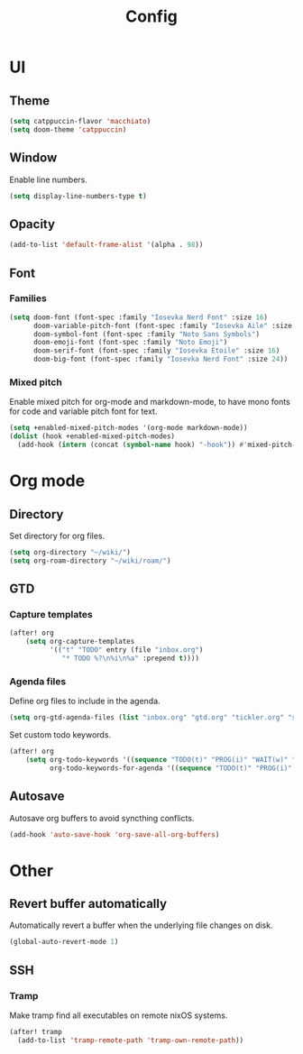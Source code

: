 #+title: Config

* UI

** Theme

#+begin_src emacs-lisp
(setq catppuccin-flavor 'macchiato)
(setq doom-theme 'catppuccin)
#+end_src

** Window

Enable line numbers.

#+begin_src emacs-lisp
(setq display-line-numbers-type t)
#+end_src

** Opacity

#+begin_src emacs-lisp :tangle yes
(add-to-list 'default-frame-alist '(alpha . 98))
#+end_src

** Font

*** Families

#+begin_src emacs-lisp :tangle yes
(setq doom-font (font-spec :family "Iosevka Nerd Font" :size 16)
      doom-variable-pitch-font (font-spec :family "Iosevka Aile" :size 16)
      doom-symbol-font (font-spec :family "Noto Sans Symbols")
      doom-emoji-font (font-spec :family "Noto Emoji")
      doom-serif-font (font-spec :family "Iosevka Etoile" :size 16)
      doom-big-font (font-spec :family "Iosevka Nerd Font" :size 24))
#+end_src

*** Mixed pitch

Enable mixed pitch for org-mode and markdown-mode, to have mono fonts for code and variable pitch font for text.

#+begin_src emacs-lisp :tangle yes
(setq +enabled-mixed-pitch-modes '(org-mode markdown-mode))
(dolist (hook +enabled-mixed-pitch-modes)
  (add-hook (intern (concat (symbol-name hook) "-hook")) #'mixed-pitch-mode))
#+end_src

* Org mode

** Directory

Set directory for org files.

#+begin_src emacs-lisp
(setq org-directory "~/wiki/")
(setq org-roam-directory "~/wiki/roam/")
#+end_src

** GTD

*** Capture templates

#+begin_src emacs-lisp
(after! org
    (setq org-capture-templates
          '(("t" "TODO" entry (file "inbox.org")
             "* TODO %?\n%i\n%a" :prepend t))))
#+end_src

*** Agenda files

Define org files to include in the agenda.

#+begin_src emacs-lisp
(setq org-gtd-agenda-files (list "inbox.org" "gtd.org" "tickler.org" "someday.org"))
#+end_src

Set custom todo keywords.

#+begin_src emacs-lisp
(after! org
    (setq org-todo-keywords '((sequence "TODO(t)" "PROG(i)" "WAIT(w)" "|" "DONE(d)" "CNCL(c)"))
          org-todo-keywords-for-agenda '((sequence "TODO(t)" "PROG(i)" "WAIT(w)" "|" "DONE(d)" "CNCL(c)"))))
#+end_src

** Autosave

Autosave org buffers to avoid syncthing conflicts.

#+begin_src emacs-lisp :tangle yes
(add-hook 'auto-save-hook 'org-save-all-org-buffers)
#+end_src

* Other

** Revert buffer automatically

Automatically revert a buffer when the underlying file changes on disk.

#+begin_src emacs-lisp :tangle yes
(global-auto-revert-mode 1)
#+end_src

** SSH

*** Tramp

Make tramp find all executables on remote nixOS systems.

#+begin_src emacs-lisp
  (after! tramp
    (add-to-list 'tramp-remote-path 'tramp-own-remote-path))
#+end_src
